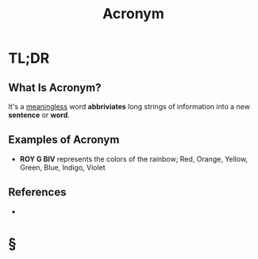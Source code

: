 #+TITLE: Acronym
#+STARTUP: overview
#+ROAM_ALIAS: "Acronym"
#+ROAM_TAGS: cognitive-science concept
#+CREATED: [2021-06-06 Paz]
#+LAST_MODIFIED: [2021-06-06 Paz 21:15]

* TL;DR
** What Is Acronym?
It's a _meaningless_ word *abbriviates* long strings of information into a new *sentence* or *word*.
# ** Why Is Acronym Important?
# ** When To Use Acronym?
# ** How To Use Acronym?
** Examples of Acronym
- *ROY G BIV* represents the colors of the rainbow; Red, Orange, Yellow, Green, Blue, Indigo, Violet
# ** Founder(s) of Acronym
** References
+

* §
# ** MOC
# ** Claim
# ** Concept
# ** Anecdote
# *** Story
# *** Stat
# *** Study
# *** Chart
# ** Name
# *** Place
# *** People
# *** Event
# *** Date
# ** Tip
# ** Howto
